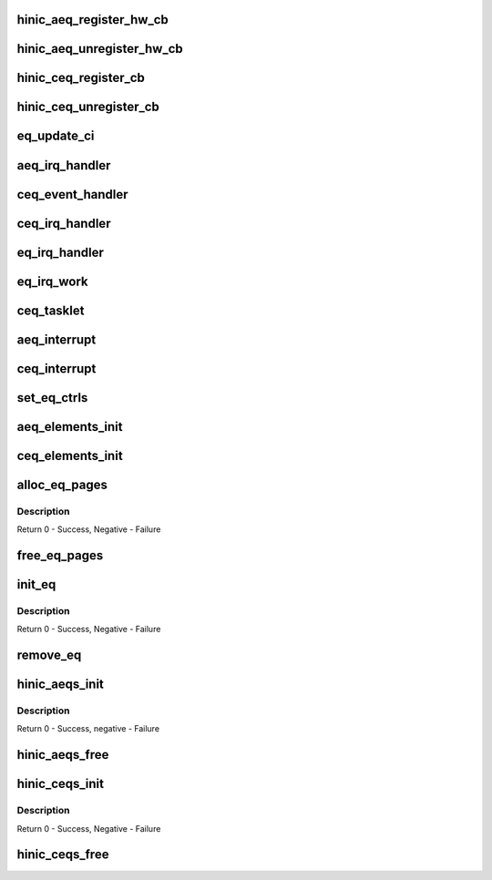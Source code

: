 .. -*- coding: utf-8; mode: rst -*-
.. src-file: drivers/net/ethernet/huawei/hinic/hinic_hw_eqs.c

.. _`hinic_aeq_register_hw_cb`:

hinic_aeq_register_hw_cb
========================

.. c:function:: void hinic_aeq_register_hw_cb(struct hinic_aeqs *aeqs, enum hinic_aeq_type event, void *handle, void (*hwe_handler)(void *handle, void *data, u8 size))

    register AEQ callback for specific event

    :param struct hinic_aeqs \*aeqs:
        pointer to Async eqs of the chip

    :param enum hinic_aeq_type event:
        aeq event to register callback for it

    :param void \*handle:
        private data will be used by the callback

    :param void (\*hwe_handler)(void \*handle, void \*data, u8 size):
        *undescribed*

.. _`hinic_aeq_unregister_hw_cb`:

hinic_aeq_unregister_hw_cb
==========================

.. c:function:: void hinic_aeq_unregister_hw_cb(struct hinic_aeqs *aeqs, enum hinic_aeq_type event)

    unregister the AEQ callback for specific event

    :param struct hinic_aeqs \*aeqs:
        pointer to Async eqs of the chip

    :param enum hinic_aeq_type event:
        aeq event to unregister callback for it

.. _`hinic_ceq_register_cb`:

hinic_ceq_register_cb
=====================

.. c:function:: void hinic_ceq_register_cb(struct hinic_ceqs *ceqs, enum hinic_ceq_type event, void *handle, void (*handler)(void *handle, u32 ceqe_data))

    register CEQ callback for specific event

    :param struct hinic_ceqs \*ceqs:
        pointer to Completion eqs part of the chip

    :param enum hinic_ceq_type event:
        ceq event to register callback for it

    :param void \*handle:
        private data will be used by the callback

    :param void (\*handler)(void \*handle, u32 ceqe_data):
        callback function

.. _`hinic_ceq_unregister_cb`:

hinic_ceq_unregister_cb
=======================

.. c:function:: void hinic_ceq_unregister_cb(struct hinic_ceqs *ceqs, enum hinic_ceq_type event)

    unregister the CEQ callback for specific event

    :param struct hinic_ceqs \*ceqs:
        pointer to Completion eqs part of the chip

    :param enum hinic_ceq_type event:
        ceq event to unregister callback for it

.. _`eq_update_ci`:

eq_update_ci
============

.. c:function:: void eq_update_ci(struct hinic_eq *eq)

    update the HW cons idx of event queue

    :param struct hinic_eq \*eq:
        the event queue to update the cons idx for

.. _`aeq_irq_handler`:

aeq_irq_handler
===============

.. c:function:: void aeq_irq_handler(struct hinic_eq *eq)

    handler for the AEQ event

    :param struct hinic_eq \*eq:
        the Async Event Queue that received the event

.. _`ceq_event_handler`:

ceq_event_handler
=================

.. c:function:: void ceq_event_handler(struct hinic_ceqs *ceqs, u32 ceqe)

    handler for the ceq events

    :param struct hinic_ceqs \*ceqs:
        ceqs part of the chip

    :param u32 ceqe:
        ceq element that describes the event

.. _`ceq_irq_handler`:

ceq_irq_handler
===============

.. c:function:: void ceq_irq_handler(struct hinic_eq *eq)

    handler for the CEQ event

    :param struct hinic_eq \*eq:
        the Completion Event Queue that received the event

.. _`eq_irq_handler`:

eq_irq_handler
==============

.. c:function:: void eq_irq_handler(void *data)

    handler for the EQ event

    :param void \*data:
        the Event Queue that received the event

.. _`eq_irq_work`:

eq_irq_work
===========

.. c:function:: void eq_irq_work(struct work_struct *work)

    the work of the EQ that received the event

    :param struct work_struct \*work:
        the work struct that is associated with the EQ

.. _`ceq_tasklet`:

ceq_tasklet
===========

.. c:function:: void ceq_tasklet(unsigned long ceq_data)

    the tasklet of the EQ that received the event

    :param unsigned long ceq_data:
        the eq

.. _`aeq_interrupt`:

aeq_interrupt
=============

.. c:function:: irqreturn_t aeq_interrupt(int irq, void *data)

    aeq interrupt handler

    :param int irq:
        irq number

    :param void \*data:
        the Async Event Queue that collected the event

.. _`ceq_interrupt`:

ceq_interrupt
=============

.. c:function:: irqreturn_t ceq_interrupt(int irq, void *data)

    ceq interrupt handler

    :param int irq:
        irq number

    :param void \*data:
        the Completion Event Queue that collected the event

.. _`set_eq_ctrls`:

set_eq_ctrls
============

.. c:function:: void set_eq_ctrls(struct hinic_eq *eq)

    setting eq's ctrl registers

    :param struct hinic_eq \*eq:
        the Event Queue for setting

.. _`aeq_elements_init`:

aeq_elements_init
=================

.. c:function:: void aeq_elements_init(struct hinic_eq *eq, u32 init_val)

    initialize all the elements in the aeq

    :param struct hinic_eq \*eq:
        the Async Event Queue

    :param u32 init_val:
        value to initialize the elements with it

.. _`ceq_elements_init`:

ceq_elements_init
=================

.. c:function:: void ceq_elements_init(struct hinic_eq *eq, u32 init_val)

    Initialize all the elements in the ceq

    :param struct hinic_eq \*eq:
        the event queue

    :param u32 init_val:
        value to init with it the elements

.. _`alloc_eq_pages`:

alloc_eq_pages
==============

.. c:function:: int alloc_eq_pages(struct hinic_eq *eq)

    allocate the pages for the queue

    :param struct hinic_eq \*eq:
        the event queue

.. _`alloc_eq_pages.description`:

Description
-----------

Return 0 - Success, Negative - Failure

.. _`free_eq_pages`:

free_eq_pages
=============

.. c:function:: void free_eq_pages(struct hinic_eq *eq)

    free the pages of the queue

    :param struct hinic_eq \*eq:
        the Event Queue

.. _`init_eq`:

init_eq
=======

.. c:function:: int init_eq(struct hinic_eq *eq, struct hinic_hwif *hwif, enum hinic_eq_type type, int q_id, u32 q_len, u32 page_size, struct msix_entry entry)

    initialize Event Queue

    :param struct hinic_eq \*eq:
        the event queue

    :param struct hinic_hwif \*hwif:
        the HW interface of a PCI function device

    :param enum hinic_eq_type type:
        the type of the event queue, aeq or ceq

    :param int q_id:
        Queue id number

    :param u32 q_len:
        the number of EQ elements

    :param u32 page_size:
        the page size of the pages in the event queue

    :param struct msix_entry entry:
        msix entry associated with the event queue

.. _`init_eq.description`:

Description
-----------

Return 0 - Success, Negative - Failure

.. _`remove_eq`:

remove_eq
=========

.. c:function:: void remove_eq(struct hinic_eq *eq)

    remove Event Queue

    :param struct hinic_eq \*eq:
        the event queue

.. _`hinic_aeqs_init`:

hinic_aeqs_init
===============

.. c:function:: int hinic_aeqs_init(struct hinic_aeqs *aeqs, struct hinic_hwif *hwif, int num_aeqs, u32 q_len, u32 page_size, struct msix_entry *msix_entries)

    initialize all the aeqs

    :param struct hinic_aeqs \*aeqs:
        pointer to Async eqs of the chip

    :param struct hinic_hwif \*hwif:
        the HW interface of a PCI function device

    :param int num_aeqs:
        number of AEQs

    :param u32 q_len:
        number of EQ elements

    :param u32 page_size:
        the page size of the pages in the event queue

    :param struct msix_entry \*msix_entries:
        msix entries associated with the event queues

.. _`hinic_aeqs_init.description`:

Description
-----------

Return 0 - Success, negative - Failure

.. _`hinic_aeqs_free`:

hinic_aeqs_free
===============

.. c:function:: void hinic_aeqs_free(struct hinic_aeqs *aeqs)

    free all the aeqs

    :param struct hinic_aeqs \*aeqs:
        pointer to Async eqs of the chip

.. _`hinic_ceqs_init`:

hinic_ceqs_init
===============

.. c:function:: int hinic_ceqs_init(struct hinic_ceqs *ceqs, struct hinic_hwif *hwif, int num_ceqs, u32 q_len, u32 page_size, struct msix_entry *msix_entries)

    init all the ceqs

    :param struct hinic_ceqs \*ceqs:
        ceqs part of the chip

    :param struct hinic_hwif \*hwif:
        the hardware interface of a pci function device

    :param int num_ceqs:
        number of CEQs

    :param u32 q_len:
        number of EQ elements

    :param u32 page_size:
        the page size of the event queue

    :param struct msix_entry \*msix_entries:
        msix entries associated with the event queues

.. _`hinic_ceqs_init.description`:

Description
-----------

Return 0 - Success, Negative - Failure

.. _`hinic_ceqs_free`:

hinic_ceqs_free
===============

.. c:function:: void hinic_ceqs_free(struct hinic_ceqs *ceqs)

    free all the ceqs

    :param struct hinic_ceqs \*ceqs:
        ceqs part of the chip

.. This file was automatic generated / don't edit.

